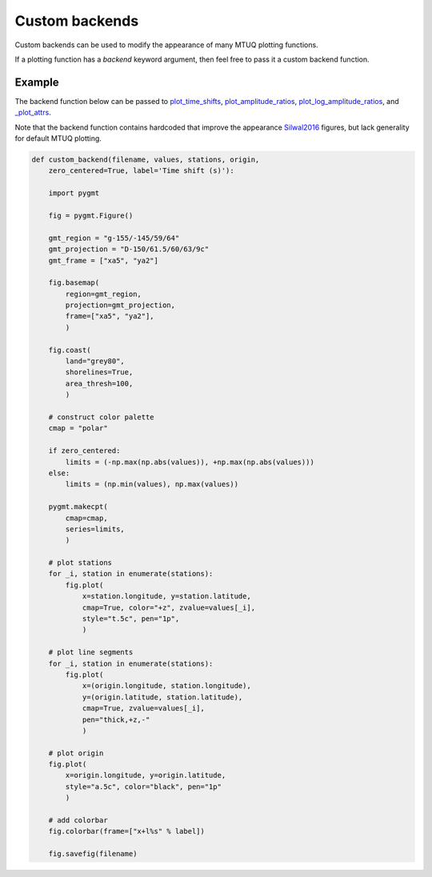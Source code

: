 
Custom backends
===============

Custom backends can be used to modify the appearance of many MTUQ plotting functions.

If a plotting function has a `backend` keyword argument, then feel free to pass it a custom backend function.


Example
-------

The backend function below can be passed to `plot_time_shifts <https://uafgeotools.github.io/mtuq/library/generated/mtuq.graphics.plot_time_shifts.html>`_, `plot_amplitude_ratios <https://uafgeotools.github.io/mtuq/library/generated/mtuq.graphics.plot_amplitude_ratios.html>`_, `plot_log_amplitude_ratios <https://uafgeotools.github.io/mtuq/library/generated/mtuq.graphics.plot_log_amplitude_ratios.html>`_, and `_plot_attrs <https://uafgeotools.github.io/mtuq/library/generated/mtuq.graphics._plot_attrs.html>`_. 

Note that the backend function contains hardcoded that improve the appearance `Silwal2016 <https://uafgeotools.github.io/mtuq/references.html>`_ figures, but lack generality for default MTUQ plotting.


.. code::

  def custom_backend(filename, values, stations, origin,
      zero_centered=True, label='Time shift (s)'):

      import pygmt

      fig = pygmt.Figure()

      gmt_region = "g-155/-145/59/64"
      gmt_projection = "D-150/61.5/60/63/9c"
      gmt_frame = ["xa5", "ya2"]

      fig.basemap(
          region=gmt_region,
          projection=gmt_projection,
          frame=["xa5", "ya2"],
          )

      fig.coast(
          land="grey80",
          shorelines=True,
          area_thresh=100,
          )

      # construct color palette
      cmap = "polar"

      if zero_centered:
          limits = (-np.max(np.abs(values)), +np.max(np.abs(values)))
      else:
          limits = (np.min(values), np.max(values))

      pygmt.makecpt(
          cmap=cmap,
          series=limits,
          )

      # plot stations
      for _i, station in enumerate(stations):
          fig.plot(
              x=station.longitude, y=station.latitude,
              cmap=True, color="+z", zvalue=values[_i],
              style="t.5c", pen="1p",
              )

      # plot line segments
      for _i, station in enumerate(stations):
          fig.plot(
              x=(origin.longitude, station.longitude),
              y=(origin.latitude, station.latitude),
              cmap=True, zvalue=values[_i],
              pen="thick,+z,-"
              )

      # plot origin
      fig.plot(
          x=origin.longitude, y=origin.latitude,
          style="a.5c", color="black", pen="1p"
          )

      # add colorbar
      fig.colorbar(frame=["x+l%s" % label])

      fig.savefig(filename)

